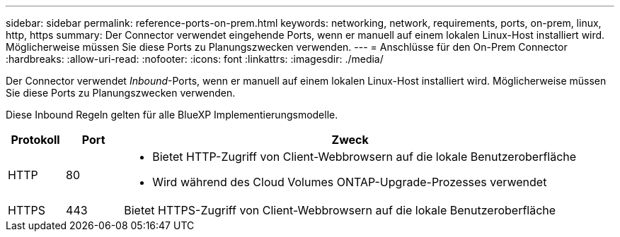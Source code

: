 ---
sidebar: sidebar 
permalink: reference-ports-on-prem.html 
keywords: networking, network, requirements, ports, on-prem, linux, http, https 
summary: Der Connector verwendet eingehende Ports, wenn er manuell auf einem lokalen Linux-Host installiert wird. Möglicherweise müssen Sie diese Ports zu Planungszwecken verwenden. 
---
= Anschlüsse für den On-Prem Connector
:hardbreaks:
:allow-uri-read: 
:nofooter: 
:icons: font
:linkattrs: 
:imagesdir: ./media/


[role="lead"]
Der Connector verwendet _Inbound_-Ports, wenn er manuell auf einem lokalen Linux-Host installiert wird. Möglicherweise müssen Sie diese Ports zu Planungszwecken verwenden.

Diese Inbound Regeln gelten für alle BlueXP Implementierungsmodelle.

[cols="10,10,80"]
|===
| Protokoll | Port | Zweck 


| HTTP | 80  a| 
* Bietet HTTP-Zugriff von Client-Webbrowsern auf die lokale Benutzeroberfläche
* Wird während des Cloud Volumes ONTAP-Upgrade-Prozesses verwendet




| HTTPS | 443 | Bietet HTTPS-Zugriff von Client-Webbrowsern auf die lokale Benutzeroberfläche 
|===